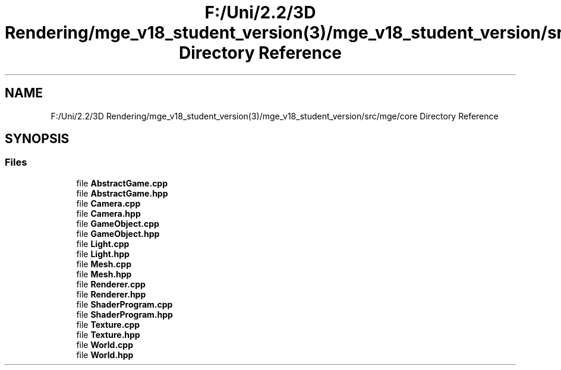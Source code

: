 .TH "F:/Uni/2.2/3D Rendering/mge_v18_student_version(3)/mge_v18_student_version/src/mge/core Directory Reference" 3 "Mon Jan 1 2018" "MGE" \" -*- nroff -*-
.ad l
.nh
.SH NAME
F:/Uni/2.2/3D Rendering/mge_v18_student_version(3)/mge_v18_student_version/src/mge/core Directory Reference
.SH SYNOPSIS
.br
.PP
.SS "Files"

.in +1c
.ti -1c
.RI "file \fBAbstractGame\&.cpp\fP"
.br
.ti -1c
.RI "file \fBAbstractGame\&.hpp\fP"
.br
.ti -1c
.RI "file \fBCamera\&.cpp\fP"
.br
.ti -1c
.RI "file \fBCamera\&.hpp\fP"
.br
.ti -1c
.RI "file \fBGameObject\&.cpp\fP"
.br
.ti -1c
.RI "file \fBGameObject\&.hpp\fP"
.br
.ti -1c
.RI "file \fBLight\&.cpp\fP"
.br
.ti -1c
.RI "file \fBLight\&.hpp\fP"
.br
.ti -1c
.RI "file \fBMesh\&.cpp\fP"
.br
.ti -1c
.RI "file \fBMesh\&.hpp\fP"
.br
.ti -1c
.RI "file \fBRenderer\&.cpp\fP"
.br
.ti -1c
.RI "file \fBRenderer\&.hpp\fP"
.br
.ti -1c
.RI "file \fBShaderProgram\&.cpp\fP"
.br
.ti -1c
.RI "file \fBShaderProgram\&.hpp\fP"
.br
.ti -1c
.RI "file \fBTexture\&.cpp\fP"
.br
.ti -1c
.RI "file \fBTexture\&.hpp\fP"
.br
.ti -1c
.RI "file \fBWorld\&.cpp\fP"
.br
.ti -1c
.RI "file \fBWorld\&.hpp\fP"
.br
.in -1c
